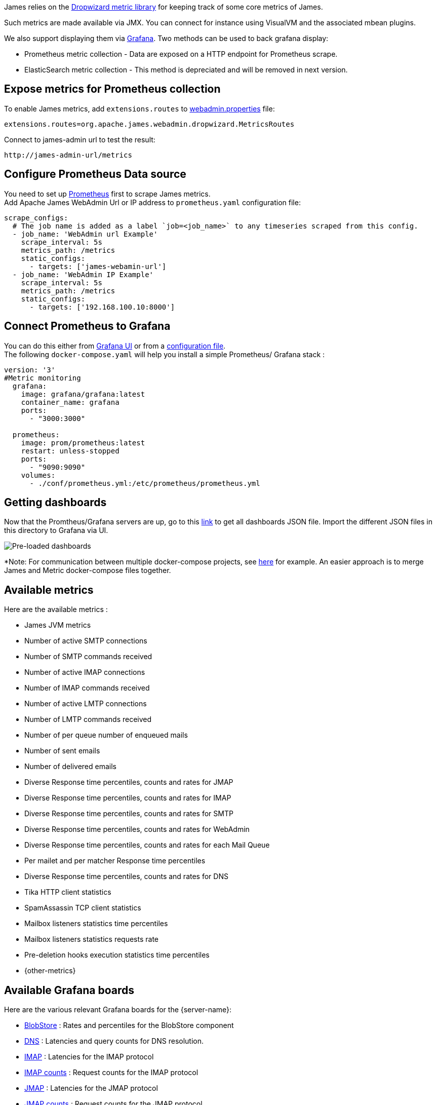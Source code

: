 James relies on the https://metrics.dropwizard.io/4.1.2/manual/core.html[Dropwizard metric library]
for keeping track of some core metrics of James.

Such metrics are made available via JMX. You can connect for instance using VisualVM and the associated
mbean plugins.

We also support displaying them via https://grafana.com/[Grafana]. Two methods can be used to back grafana display:

 - Prometheus metric collection - Data are exposed on a HTTP endpoint for Prometheus scrape.
 - ElasticSearch metric collection - This method is depreciated and will be removed in next version.
 
== Expose metrics for Prometheus collection

To enable James metrics, add ``extensions.routes`` to xref:{xref-base}/operate/webadmin.adoc[webadmin.properties] file:

```
extensions.routes=org.apache.james.webadmin.dropwizard.MetricsRoutes
```
Connect to james-admin url to test the result: 
....
http://james-admin-url/metrics
....

== Configure Prometheus Data source
You need to set up https://prometheus.io/docs/prometheus/latest/getting_started/[Prometheus] first to scrape James metrics. +
Add Apache James WebAdmin Url or IP address to ``prometheus.yaml`` configuration file:
....
scrape_configs:
  # The job name is added as a label `job=<job_name>` to any timeseries scraped from this config.
  - job_name: 'WebAdmin url Example'
    scrape_interval: 5s
    metrics_path: /metrics
    static_configs:
      - targets: ['james-webamin-url']
  - job_name: 'WebAdmin IP Example'
    scrape_interval: 5s
    metrics_path: /metrics
    static_configs:
      - targets: ['192.168.100.10:8000'] 
....

== Connect Prometheus to Grafana

You can do this either from https://prometheus.io/docs/visualization/grafana/[Grafana UI] or from a https://grafana.com/docs/grafana/latest/datasources/prometheus/[configuration file]. +
The following `docker-compose.yaml` will help you install a simple Prometheus/ Grafana stack :
       
```
version: '3'
#Metric monitoring
  grafana:
    image: grafana/grafana:latest
    container_name: grafana
    ports:
      - "3000:3000"

  prometheus:
    image: prom/prometheus:latest
    restart: unless-stopped
    ports:
      - "9090:9090"
    volumes:
      - ./conf/prometheus.yml:/etc/prometheus/prometheus.yml
```

== Getting dashboards
Now that the Promtheus/Grafana servers are up, go to this https://github.com/apache/james-project/tree/master/server/grafana-reporting/prometheus-datasource/[link] to get all dashboards JSON file. Import the different JSON files in this directory to Grafana via UI. 


image::preload-dashboards.png[Pre-loaded dashboards]

*Note: For communication between multiple docker-compose projects, see https://stackoverflow.com/questions/38088279/communication-between-multiple-docker-compose-projects[here] for example. An easier approach is to merge James and Metric docker-compose files together.

== Available metrics

Here are the available metrics :

 - James JVM metrics
 - Number of active SMTP connections
 - Number of SMTP commands received
 - Number of active IMAP connections
 - Number of IMAP commands received
 - Number of active LMTP connections
 - Number of LMTP commands received
 - Number of per queue number of enqueued mails
 - Number of sent emails
 - Number of delivered emails
 - Diverse Response time percentiles, counts and rates for JMAP
 - Diverse Response time percentiles, counts and rates for IMAP
 - Diverse Response time percentiles, counts and rates for SMTP
 - Diverse Response time percentiles, counts and rates for WebAdmin
 - Diverse Response time percentiles, counts and rates for each Mail Queue
 - Per mailet and per matcher Response time percentiles
 - Diverse Response time percentiles, counts and rates for DNS
 - Tika HTTP client statistics
 - SpamAssassin TCP client statistics
 - Mailbox listeners statistics time percentiles
 - Mailbox listeners statistics requests rate
 - Pre-deletion hooks execution statistics time percentiles
 - {other-metrics}

== Available Grafana boards

Here are the various relevant Grafana boards for the {server-name}:

- https://github.com/apache/james-project/tree/master/server/grafana-reporting/prometheus-datasource/James_BlobStore.json[BlobStore] :
Rates and percentiles for the BlobStore component
- https://github.com/apache/james-project/tree/master/server/grafana-reporting/prometheus-datasource/James_DNS_Dashboard.json[DNS] :
Latencies and query counts for DNS resolution.
- https://github.com/apache/james-project/tree/master/server/grafana-reporting/prometheus-datasource/James_IMAP_Board.json[IMAP] :
Latencies for the IMAP protocol
- https://github.com/apache/james-project/tree/master/server/grafana-reporting/prometheus-datasource/James_IMAP_CountBoard.json[IMAP counts] :
Request counts for the IMAP protocol
- https://github.com/apache/james-project/tree/master/server/grafana-reporting/prometheus-datasource/James_JMAP_Board.json[JMAP] :
Latencies for the JMAP protocol
- https://github.com/apache/james-project/tree/master/server/grafana-reporting/prometheus-datasource/James_JMAP_CountBoard.json[JMAP counts] :
Request counts for the JMAP protocol
- https://github.com/apache/james-project/tree/master/server/grafana-reporting/prometheus-datasource/James_JVM.json[JVM] :
JVM statistics (heap, gcs, etc...)
- https://github.com/apache/james-project/tree/master/server/grafana-reporting/prometheus-datasource/James_MAILET.json[Mailets] :
Per-mailet execution timings.
- https://github.com/apache/james-project/tree/master/server/grafana-reporting/prometheus-datasource/James_MATCHER.json[Matchers] :
Per-matcher execution timings
- https://github.com/apache/james-project/tree/master/server/grafana-reporting/prometheus-datasource/James_MailQueue.json[MailQueue] :
MailQueue statistics
- https://github.com/apache/james-project/tree/master/server/grafana-reporting/prometheus-datasource/James_SMTP_Board.json[SMTP] :
SMTP latencies reports
- https://github.com/apache/james-project/tree/master/server/grafana-reporting/prometheus-datasource/James_SMTP_CountBoard.json[SMTP count] :
Request count for the SMTP protocol

=== Dashboard samples
Latencies for the JMAP protocol +

image::JMAP_board.png[JMAP]

Latencies for the IMAP protocol +

image::IMAP_board.png[IMAP]

JVM Statistics +

image::JVM_board.png[JVM]

BlobStore Statistics +

image::BlobStore.png[BlobStore]

webAdmin Statistics +

image::webAdmin.png[webAdmin]

== Expose metrics for Elasticsearch collection

The following command allow you to run a fresh grafana server :

....
docker run -i -p 3000:3000 grafana/grafana
....

Once running, you need to set up an ElasticSearch data-source : - select
proxy mode - Select version 2.x of ElasticSearch - make the URL point
your ES node - Specify the index name. By default, it should be :

....
[james-metrics-]YYYY-MM
....

Import the different dashboards you want.

You then need to enable reporting through ElasticSearch. Modify your
James ElasticSearch configuration file accordingly. To help you doing
this, you can take a look to
link:https://github.com/apache/james-project/blob/3.7.x/server/apps/distributed-app/sample-configuration/elasticsearch.properties[elasticsearch.properties].

If some metrics seem abnormally slow despite in depth database
performance tuning, feedback is appreciated as well on the bug tracker,
the user mailing list or our Gitter channel (see our
http://james.apache.org/#second[community page]) . Any additional
details categorizing the slowness are appreciated as well (details of
the slow requests for instance).
